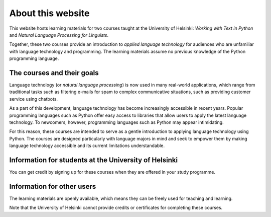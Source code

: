 ******************
About this website
******************

This website hosts learning materials for two courses taught at the University of Helsinki: *Working with Text in Python* and *Natural Language Processing for Linguists*. 

Together, these two courses provide an introduction to *applied language technology* for audiences who are unfamiliar with language technology and programming. The learning materials assume no previous knowledge of the Python programming language.

The courses and their goals
===========================

Language technology (or *natural language processing*) is now used in many real-world applications, which range from traditional tasks such as filtering e-mails for spam to complex communicative situations, such as providing customer service using chatbots.

As a part of this development, language technology has become increasingly accessible in recent years. Popular programming languages such as Python offer easy access to libraries that allow users to apply the latest language technology. To newcomers, however, programming languages such as Python may appear intimidating. 

For this reason, these courses are intended to serve as a gentle introduction to applying language technology using Python. The courses are designed particularly with language majors in mind and seek to empower them by making language technology accessible and its current limitations understandable.

Information for students at the University of Helsinki
======================================================

You can get credit by signing up for these courses when they are offered in your study programme.

Information for other users
===========================

The learning materials are openly available, which means they can be freely used for teaching and learning. 

Note that the University of Helsinki cannot provide credits or certificates for completing these courses.